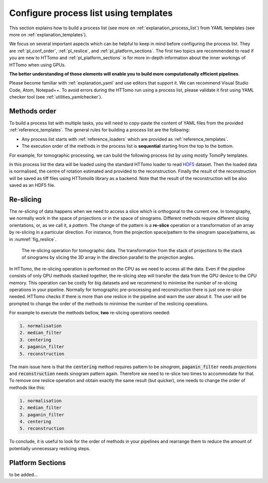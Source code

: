 .. _howto_process_list:

Configure process list using templates
======================================

This section explains how to build a process list (see more on :ref:`explanation_process_list`) from YAML templates (see more on :ref:`explanation_templates`).

We focus on several important aspects which can be helpful to keep in mind before configuring the process list. They are :ref:`pl_conf_order`, :ref:`pl_reslice`, and :ref:`pl_platform_sections`. The first two topics are
recommended to read if you are new to HTTomo and :ref:`pl_platform_sections` is for more in-depth information about the inner workings of HTTomo when using GPUs.

**The better understanding of those elements will enable you to build more computationally efficient pipelines**. 

Please become familiar with :ref:`explanation_yaml` and use editors that support it. We can recommend Visual Studio Code, Atom, Notepad++. 
To avoid errors during the HTTomo run using a process list, please validate it first using YAML checker tool (see :ref:`utilities_yamlchecker`).

.. _pl_conf_order:

Methods order
-------------
To build a process list with multiple tasks, you will need to copy-paste the content of YAML files from the provided :ref:`reference_templates`.
The general rules for building a process list are the following: 

* Any process list starts with :ref:`reference_loaders` which are provided as :ref:`reference_templates`.
* The execution order of the methods in the process list is **sequential** starting from the top to the bottom.

For example, for tomographic processing, we can build the following process list by using mostly TomoPy templates.

.. dropdown:: A basic TomoPy full data processing pipeline

    .. literalinclude:: ../../../../samples/pipeline_template_examples/01_basic_cpu_pipeline_tomo_standard.yaml

In this process list the data will be loaded using the standard HTTomo loader to read `HDF5 <https://www.hdfgroup.org/solutions/hdf5/>`_ dataset. 
Then the loaded data is normalised, the centre of rotation estimated and provided to the reconstruction. 
Finally the result of the reconstruction will be saved as tiff files using HTTomolib library as a backend. 
Note that the result of the reconstruction will be also saved as an HDF5 file. 

.. _pl_reslice:

Re-slicing
-------------
The re-slicing of data happens when we need to access a slice which is orthogonal to the current one. 
In tomography, we normally work in the space of projections or in the space of sinograms. Different methods require different slicing 
orientations, or, as we call it, a *pattern*. The change of the pattern is a **re-slice** operation or a transformation of an array by 
re-slicing in a particular direction. For instance, from the projection space/pattern to the sinogram space/patterns, as in :numref:`fig_reslice`.

.. _fig_reslice:
.. figure::  ../../_static/reslice.png
    :scale: 40 %
    :alt: Reslicing procedure

    The re-slicing operation for tomographic data. The transformation from the stack of projections to the stack of sinograms by slicing the 3D array in the direction parallel to the projection angles.

In HTTomo, the re-slicing operation is performed on the CPU as we need to access all the data. Even if the pipeline consists of only GPU methods stacked together, 
the re-slicing step will transfer the data from the GPU device to the CPU memory. This operation can be costly for big datasets and we recommend to minimise the number of 
re-slicing operations in your pipeline. Normally for tomographic pre-processing and reconstruction there is just one re-slice needed. HTTomo checks if there is more than 
one reslice in the pipeline and warn the user about it. The user will be prompted to change the order of the methods to minimise the number of the reslicing operations. 

For example to execute the methods bellow, **two** re-slicing operations needed:

.. code-block:: yaml
    
    1. normalisation
    2. median_filter
    3. centering
    4. paganin_filter
    5. reconstruction

The main issue here is that the :code:`centering` method requires pattern to be `sinogram`, :code:`paganin_filter` needs `projections` and 
:code:`reconstruction` needs sinogram pattern again. Therefore we need to re-slice two times to accommodate for that. To remove one 
reslice operation and obtain exactly the same result (but quicker), one needs to change the order of methods like this: 

.. code-block:: yaml
    
    1. normalisation
    2. median_filter
    3. paganin_filter
    4. centering    
    5. reconstruction

To conclude, it is useful to look for the order of methods in your pipelines and 
rearrange them to reduce the amount of potentially unnecessary reslicing steps.

.. _pl_platform_sections:

Platform Sections
-----------------
to be added...
